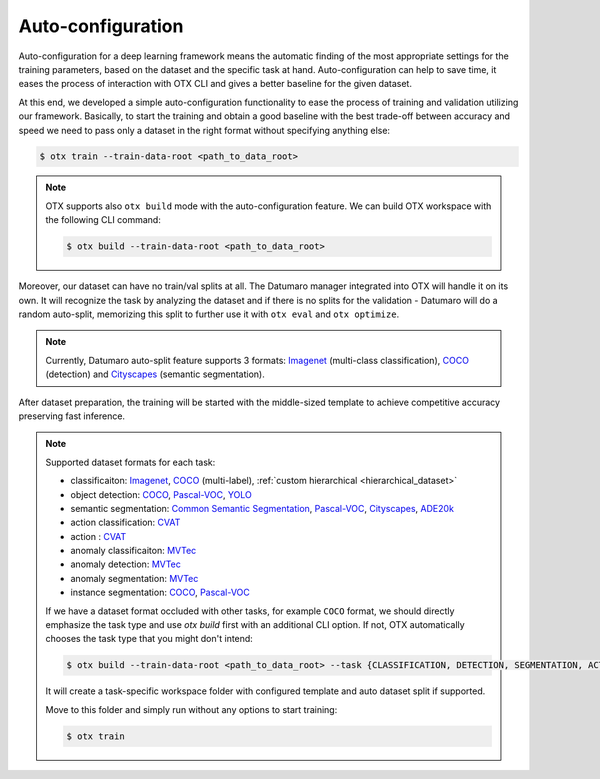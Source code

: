 Auto-configuration
==================

Auto-configuration for a deep learning framework means the automatic finding of the most appropriate settings for the training parameters, based on the dataset and the specific task at hand.
Auto-configuration can help to save time, it eases the process of interaction with OTX CLI and gives a better baseline for the given dataset.

At this end, we developed a simple auto-configuration functionality to ease the process of training and validation utilizing our framework.
Basically, to start the training and obtain a good baseline with the best trade-off between accuracy and speed we need to pass only a dataset in the right format without specifying anything else:

.. code-block::

    $ otx train --train-data-root <path_to_data_root>

.. note::

    OTX supports also ``otx build`` mode with the auto-configuration feature. We can build OTX workspace with the following CLI command:

    .. code-block::

        $ otx build --train-data-root <path_to_data_root>

Moreover, our dataset can have no train/val splits at all. The Datumaro manager integrated into OTX will handle it on its own.
It will recognize the task by analyzing the dataset and if there is no splits for the validation - Datumaro will do a random auto-split, memorizing this split to further use it with ``otx eval`` and ``otx optimize``.

.. note::

    Currently, Datumaro auto-split feature supports 3 formats: `Imagenet <https://www.image-net.org/>`_  (multi-class classification), `COCO <https://cocodataset.org/#format-data>`_ (detection) and `Cityscapes <https://openvinotoolkit.github.io/datumaro/docs/formats/cityscapes/>`_ (semantic segmentation).

After dataset preparation, the training will be started with the middle-sized template to achieve competitive accuracy preserving fast inference.

.. note::

    Supported dataset formats for each task:

    - classificaiton: `Imagenet <https://www.image-net.org/>`_, `COCO <https://cocodataset.org/#format-data>`_ (multi-label), :ref:`custom hierarchical <hierarchical_dataset>`
    - object detection: `COCO <https://cocodataset.org/#format-data>`_, `Pascal-VOC <https://openvinotoolkit.github.io/datumaro/docs/formats/pascal_voc/>`_, `YOLO <https://openvinotoolkit.github.io/datumaro/docs/formats/yolo/>`_
    - semantic segmentation: `Common Semantic Segmentation <https://openvinotoolkit.github.io/datumaro/docs/formats/common_semantic_segmentation/>`_, `Pascal-VOC <https://openvinotoolkit.github.io/datumaro/docs/formats/pascal_voc/>`_, `Cityscapes <https://openvinotoolkit.github.io/datumaro/docs/formats/cityscapes/>`_, `ADE20k <https://openvinotoolkit.github.io/datumaro/docs/formats/ade20k2020/>`_
    - action classification: `CVAT <https://opencv.github.io/cvat/docs/manual/advanced/xml_format/>`_
    - action : `CVAT <https://opencv.github.io/cvat/docs/manual/advanced/xml_format/>`_
    - anomaly classificaiton: `MVTec <https://www.mvtec.com/company/research/datasets/mvtec-ad>`_
    - anomaly detection: `MVTec <https://www.mvtec.com/company/research/datasets/mvtec-ad>`_
    - anomaly segmentation: `MVTec <https://www.mvtec.com/company/research/datasets/mvtec-ad>`_
    - instance segmentation: `COCO <https://cocodataset.org/#format-data>`_, `Pascal-VOC <https://openvinotoolkit.github.io/datumaro/docs/formats/pascal_voc/>`_

    If we have a dataset format occluded with other tasks, for example ``COCO`` format, we should directly emphasize the task type and use `otx build` first with an additional CLI option. If not, OTX automatically chooses the task type that you might don't intend:

    .. code-block::

        $ otx build --train-data-root <path_to_data_root> --task {CLASSIFICATION, DETECTION, SEGMENTATION, ACTION_CLASSIFICATION, ACTION_DETECTION, ANOMALY_CLASSIFICATION, ANOMALY_DETECTION, ANOMALY_SEGMENTATION, INSTANCE_SEGMENTATION}

    It will create a task-specific workspace folder with configured template and auto dataset split if supported.

    Move to this folder and simply run without any options to start training:

    .. code-block::

        $ otx train

